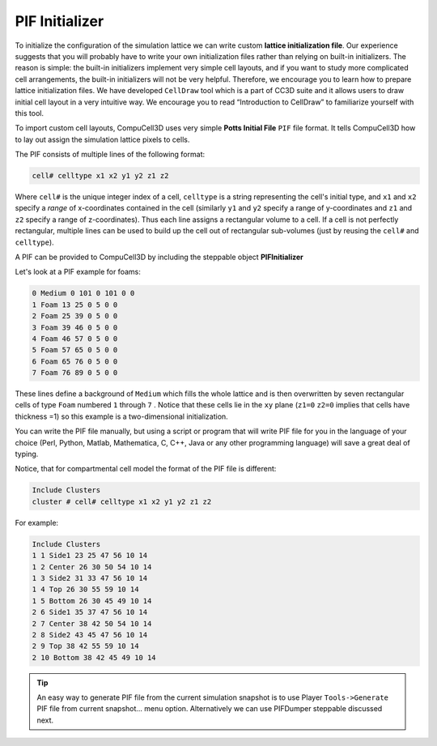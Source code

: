 PIF Initializer
---------------

To initialize the configuration of the simulation lattice we can write
custom **lattice initialization file**. Our experience suggests that
you will probably have to write your own initialization files rather
than relying on built-in initializers. The reason is simple: the
built-in initializers implement very simple cell layouts, and if you
want to study more complicated cell arrangements, the built-in
initializers will not be very helpful. Therefore, we encourage you to
learn how to prepare lattice initialization files. We have developed
``CellDraw`` tool which is a part of CC3D suite and it allows users to draw
initial cell layout in a very intuitive way. We encourage you to read
“Introduction to CellDraw” to familiarize yourself with this tool.

To import custom cell layouts, CompuCell3D uses very simple **Potts
Initial File** ``PIF`` file format. It tells CompuCell3D how to lay out
assign the simulation lattice pixels to cells.

The PIF consists of multiple lines of the following format:

.. code-block:: xml

    cell# celltype x1 x2 y1 y2 z1 z2

Where ``cell#`` is the unique integer index of a cell, ``celltype`` is a string
representing the cell's initial type, and ``x1`` and ``x2`` specify a *range* of
x-coordinates contained in the cell (similarly ``y1`` and ``y2`` specify a range
of y-coordinates and ``z1`` and ``z2`` specify a range of z-coordinates). Thus
each line assigns a rectangular volume to a cell. If a cell is not
perfectly rectangular, multiple lines can be used to build up the cell
out of rectangular sub-volumes (just by reusing the ``cell#`` and ``celltype``).

A PIF can be provided to CompuCell3D by including the steppable object
**PIFInitializer**

Let's look at a PIF example for foams:

.. code-block:: xml

    0 Medium 0 101 0 101 0 0
    1 Foam 13 25 0 5 0 0
    2 Foam 25 39 0 5 0 0
    3 Foam 39 46 0 5 0 0
    4 Foam 46 57 0 5 0 0
    5 Foam 57 65 0 5 0 0
    6 Foam 65 76 0 5 0 0
    7 Foam 76 89 0 5 0 0


These lines define a background of ``Medium`` which fills the whole lattice
and is then overwritten by seven rectangular cells of type ``Foam`` numbered
``1`` through ``7`` . Notice that these cells lie in the ``xy`` plane (``z1=0`` ``z2=0``
implies that cells have thickness =1) so this example is a
two-dimensional initialization.

You can write the PIF file manually, but using a script or program that
will write PIF file for you in the language of your choice (Perl,
Python, Matlab, Mathematica, C, C++, Java or any other programming
language) will save a great deal of typing.

Notice, that for compartmental cell model the format of the PIF file is
different:

.. code-block:: xml

    Include Clusters
    cluster # cell# celltype x1 x2 y1 y2 z1 z2


For example:

.. code-block:: xml

    Include Clusters
    1 1 Side1 23 25 47 56 10 14
    1 2 Center 26 30 50 54 10 14
    1 3 Side2 31 33 47 56 10 14
    1 4 Top 26 30 55 59 10 14
    1 5 Bottom 26 30 45 49 10 14
    2 6 Side1 35 37 47 56 10 14
    2 7 Center 38 42 50 54 10 14
    2 8 Side2 43 45 47 56 10 14
    2 9 Top 38 42 55 59 10 14
    2 10 Bottom 38 42 45 49 10 14

.. tip::

    An easy way to generate PIF file from the current
    simulation snapshot is to use Player ``Tools->Generate`` PIF file from
    current snapshot… menu option. Alternatively we can use PIFDumper
    steppable discussed next.


